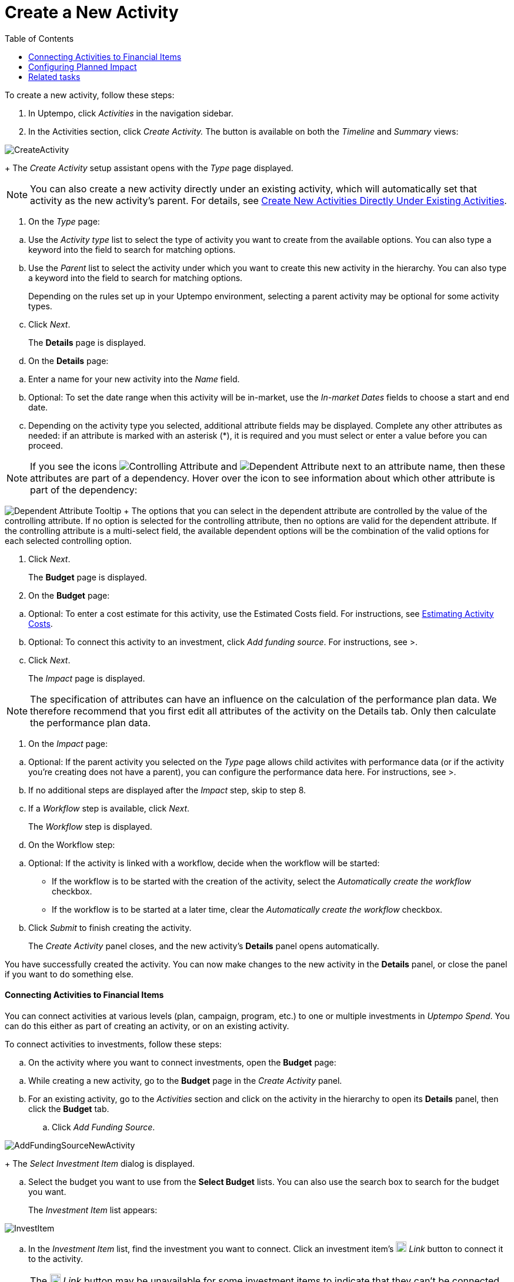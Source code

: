 = Create a New Activity
:toc:
:icons: font
:experimental:
:source-highlighter: highlight.js

To create a new activity, follow these steps:

. In Uptempo, click _Activities_ in the navigation sidebar.
. In the Activities section, click _Create Activity._ The button is available on both the _Timeline_ and _Summary_ views:

image::../Images/Screens/CreateActivity.png[CreateActivity]

+
The _Create Activity_ setup assistant opens with the _Type_ page displayed.

[NOTE]
====

You can also create a new activity directly under an existing activity, which will automatically set that activity as the new activity's parent. For details, see xref:01-02-3-createactivityaddunder.adoc[Create New Activities Directly Under Existing Activities].
====

. On the _Type_ page:

[loweralpha]
. Use the _Activity type_ list to select the type of activity you want to create from the available options. You can also type a keyword into the field to search for matching options.
. Use the _Parent_ list to select the activity under which you want to create this new activity in the hierarchy. You can also type a keyword into the field to search for matching options.
+
Depending on the rules set up in your Uptempo environment, selecting a parent activity may be optional for some activity types.
. Click _Next_.
+
The *Details* page is displayed.
. On the *Details* page:

[loweralpha]
. Enter a name for your new activity into the _Name_ field.
. Optional: To set the date range when this activity will be in-market, use the _In-market Dates_ fields to choose a start and end date.
. Depending on the activity type you selected, additional attribute fields may be displayed. Complete any other attributes as needed: if an attribute is marked with an asterisk (*), it is required and you must select or enter a value before you can proceed.

[NOTE]

====

If you see the icons image:../Images/GUI-Elemente/Controlling attribute.png[Controlling Attribute] and image:../Images/GUI-Elemente/Dependent attribute.png[Dependent Attribute] next to an attribute name, then these attributes are part of a dependency. Hover over the icon to see information about which other attribute is part of the dependency:
====

image:../Images/GUI-Elemente/Dependent attribute Tooltip.png[Dependent Attribute Tooltip] + The options that you can select in the dependent attribute are controlled by the value of the controlling attribute. If no option is selected for the controlling attribute, then no options are valid for the dependent attribute. If the controlling attribute is a multi-select field, the available dependent options will be the combination of the valid options for each selected controlling option.

. Click _Next_.
+
The *Budget* page is displayed.
. On the *Budget* page:

[loweralpha]
. Optional: To enter a cost estimate for this activity, use the Estimated Costs field. For instructions, see xref:01-00-activities.adoc#Estimating[Estimating Activity Costs].
. Optional: To connect this activity to an investment, click _Add funding source_. For instructions, see >.
. Click _Next_.
+
The _Impact_ page is displayed.


[NOTE]
====

The specification of attributes can have an influence on the calculation of the performance plan data. We therefore recommend that you first edit all attributes of the activity on the Details tab. Only then calculate the performance plan data.
====

. On the _Impact_ page:

[loweralpha]
. Optional: If the parent activity you selected on the _Type_ page allows child activites with performance data (or if the activity you're creating does not have a parent), you can configure the performance data here. For instructions, see >.
. If no additional steps are displayed after the _Impact_ step, skip to step 8.
. If a _Workflow_ step is available, click _Next_.
+
The _Workflow_ step is displayed.
. On the Workflow step:

[loweralpha]
. Optional: If the activity is linked with a workflow, decide when the workflow will be started:
+
*** If the workflow is to be started with the creation of the activity, select the _Automatically create the workflow_ checkbox.
*** If the workflow is to be started at a later time, clear the _Automatically create the workflow_ checkbox.
. Click _Submit_ to finish creating the activity.
+
The _Create Activity_ panel closes, and the new activity's *Details* panel opens automatically.


You have successfully created the activity. You can now make changes to the new activity in the *Details* panel, or close the panel if you want to do something else.

==== Connecting Activities to Financial Items

You can connect activities at various levels (plan, campaign, program, etc.) to one or multiple investments in _Uptempo Spend_. You can do this either as part of creating an activity, or on an existing activity.

To connect activities to investments, follow these steps:

.. On the activity where you want to connect investments, open the *Budget* page:

[loweralpha]
. While creating a new activity, go to the *Budget* page in the _Create Activity_ panel.
. For an existing activity, go to the _Activities_ section and click on the activity in the hierarchy to open its *Details* panel, then click the *Budget* tab.
.. Click _Add Funding Source_.

image::../Images/Screens/AddFundingSourceNewActivity.png[AddFundingSourceNewActivity]

+
The _Select Investment Item_ dialog is displayed.

.. Select the budget you want to use from the *Select Budget* lists. You can also use the search box to search for the budget you want.
+
The _Investment Item_ list appears:


image::../Images/Screens/InvestItem.png[InvestItem]


.. In the _Investment Item_ list, find the investment you want to connect. Click an investment item's image:../Images/GUI-Elemente/Link Activity.png[Link Activity,18] _Link_ button to connect it to the activity.

[NOTE]

====

The image:../Images/GUI-Elemente/Link Activity.png[Link Activity,18] _Link_ button may be unavailable for some investment items to indicate that they can't be connected to the activity. Whether an investment can be connected to a particular activity is controlled by the rules that have been set up in your Uptempo environment.
====

+
The _Select Investment Item_ dialog closes. You are returned to the activity's *Budget* page, which now contains additional subsections that display spend data for the connected investment:

image::../Images/Screens/BudgetTabConnectedSpend.png[BudgetTabConnectedSpend]

+
The subsections that are displayed correspond to the spend data categories that are configured in _Uptempo Spend_: by default, these are *Planned*, *Expected*, *Committed*, and *Actual*. In your environment, some of these subsections may not be visible, or they may have different names.

.. Click on a subsection to expand it and see the details of the connected investment:

image::../Images/Screens/FundingSourceDetails.png[FundingSourceDetails]


*** To disconnect the investment from the activity, click image:../Images/GUI-Elemente/CloseCircle.png[CloseCircle,18] _Disconnect_ .
*** To view the details of the investment in _Uptempo Spend_ , click image:../Images/GUI-Elemente/SearchCircle.png[SearchCircle,18] _Search_ .
.. Optional: To connect additional investments to the activity, click _Add funding source_ again and repeat steps 3 and 4.
+
Any further investments you connect are also displayed on the activity's *Budget* page.
.. Finish up:
+
*** If you're creating a new activity, finish creating the activity and click _Submit_ to apply your changes.
*** If you're editing an existing activity, close the activity's *Details* tab to apply your changes.

The selected investments are now connected to the activity, and will be visible in spend reports and budgeting overviews.


==== Configuring Planned Impact

If the activity is a point where plan performance data is to be captured:

[loweralpha]

. Add the number of requests the activity is expected to generate.
+
Based on the funnel settings, the planned revenue projection is calculated.
. In case you want to edit the distribution:
+
.... Select _Monthly_ or _Quarterly_ (distribution) in the _Distribute Results_ dropdown.
+
The months or quarters with the planned inquiries are displayed.
.... Click _Edit distribution_.
+
The fields per month/quarter are editable.
.... Edit the number of inquiries per time range as desired.
+
*Note:* Editing the month/quarter fields will override the number in the _Planned Inquiries_ field.


==== Related tasks

** xref:01-02-3-createactivityaddunder.adoc[Create New Activities Directly Under Existing Activities]
